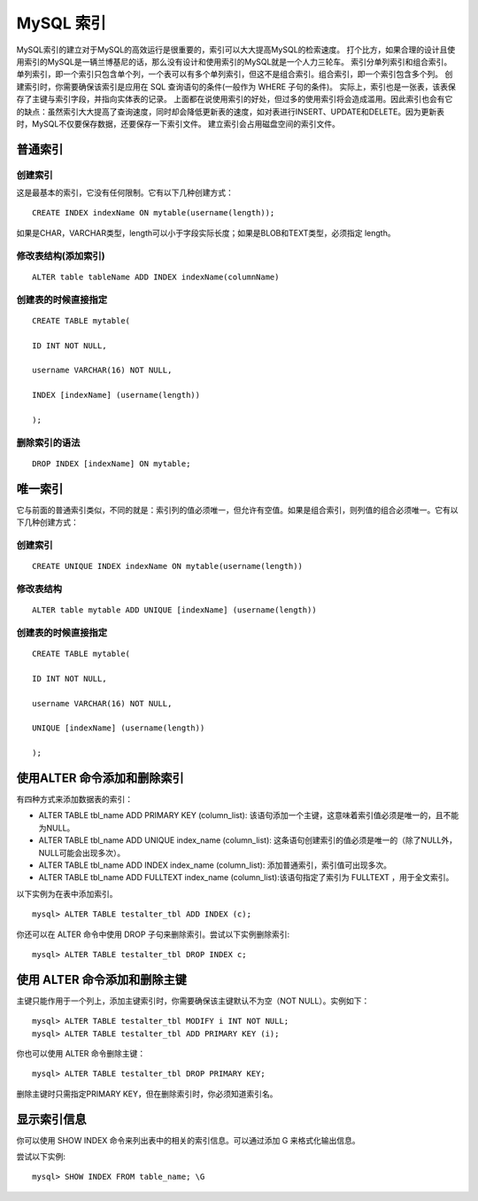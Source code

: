 MySQL 索引
===================================

MySQL索引的建立对于MySQL的高效运行是很重要的，索引可以大大提高MySQL的检索速度。
打个比方，如果合理的设计且使用索引的MySQL是一辆兰博基尼的话，那么没有设计和使用索引的MySQL就是一个人力三轮车。
索引分单列索引和组合索引。单列索引，即一个索引只包含单个列，一个表可以有多个单列索引，但这不是组合索引。组合索引，即一个索引包含多个列。
创建索引时，你需要确保该索引是应用在	SQL 查询语句的条件(一般作为 WHERE 子句的条件)。
实际上，索引也是一张表，该表保存了主键与索引字段，并指向实体表的记录。
上面都在说使用索引的好处，但过多的使用索引将会造成滥用。因此索引也会有它的缺点：虽然索引大大提高了查询速度，同时却会降低更新表的速度，如对表进行INSERT、UPDATE和DELETE。因为更新表时，MySQL不仅要保存数据，还要保存一下索引文件。
建立索引会占用磁盘空间的索引文件。


普通索引
--------------------------------------

创建索引
>>>>>>>>>>>>>>>>>>>>>>>>>>>>>>>>>>>>>>>
这是最基本的索引，它没有任何限制。它有以下几种创建方式：

::

	CREATE INDEX indexName ON mytable(username(length)); 

如果是CHAR，VARCHAR类型，length可以小于字段实际长度；如果是BLOB和TEXT类型，必须指定 length。

修改表结构(添加索引)
>>>>>>>>>>>>>>>>>>>>>>>>>>>>>>>>>>>>>>>
::

	ALTER table tableName ADD INDEX indexName(columnName)

创建表的时候直接指定
>>>>>>>>>>>>>>>>>>>>>>>>>>>>>>>>>>>>>>>
::

	CREATE TABLE mytable(  

	ID INT NOT NULL,   
	 
	username VARCHAR(16) NOT NULL,  
	 
	INDEX [indexName] (username(length))  
	 
	);  

删除索引的语法
>>>>>>>>>>>>>>>>>>>>>>>>>>>>>>>>>>>>>>>>>
::

	DROP INDEX [indexName] ON mytable; 

唯一索引
---------------------------------------

它与前面的普通索引类似，不同的就是：索引列的值必须唯一，但允许有空值。如果是组合索引，则列值的组合必须唯一。它有以下几种创建方式：

创建索引
>>>>>>>>>>>>>>>>>>>>>>
::

	CREATE UNIQUE INDEX indexName ON mytable(username(length)) 

修改表结构
>>>>>>>>>>>>>>>>>>>>>>>
::

	ALTER table mytable ADD UNIQUE [indexName] (username(length))

创建表的时候直接指定
>>>>>>>>>>>>>>>>>>>>>>>>
::

	CREATE TABLE mytable(  
	 
	ID INT NOT NULL,   
	 
	username VARCHAR(16) NOT NULL,  
	 
	UNIQUE [indexName] (username(length))  
	 
	); 

使用ALTER 命令添加和删除索引
--------------------------------------------

有四种方式来添加数据表的索引：

* ALTER TABLE tbl_name ADD PRIMARY KEY (column_list): 该语句添加一个主键，这意味着索引值必须是唯一的，且不能为NULL。
* ALTER TABLE tbl_name ADD UNIQUE index_name (column_list): 这条语句创建索引的值必须是唯一的（除了NULL外，NULL可能会出现多次）。
* ALTER TABLE tbl_name ADD INDEX index_name (column_list): 添加普通索引，索引值可出现多次。
* ALTER TABLE tbl_name ADD FULLTEXT index_name (column_list):该语句指定了索引为 FULLTEXT ，用于全文索引。


以下实例为在表中添加索引。
::

	mysql> ALTER TABLE testalter_tbl ADD INDEX (c);

你还可以在 ALTER 命令中使用 DROP 子句来删除索引。尝试以下实例删除索引:
::

	mysql> ALTER TABLE testalter_tbl DROP INDEX c;

使用 ALTER 命令添加和删除主键
---------------------------------------------

主键只能作用于一个列上，添加主键索引时，你需要确保该主键默认不为空（NOT NULL）。实例如下：

::

	mysql> ALTER TABLE testalter_tbl MODIFY i INT NOT NULL;
	mysql> ALTER TABLE testalter_tbl ADD PRIMARY KEY (i);

你也可以使用 ALTER 命令删除主键：
::

	mysql> ALTER TABLE testalter_tbl DROP PRIMARY KEY;

删除主键时只需指定PRIMARY KEY，但在删除索引时，你必须知道索引名。

显示索引信息
---------------------------------
你可以使用 SHOW INDEX 命令来列出表中的相关的索引信息。可以通过添加 \G 来格式化输出信息。

尝试以下实例:
::

	mysql> SHOW INDEX FROM table_name; \G

